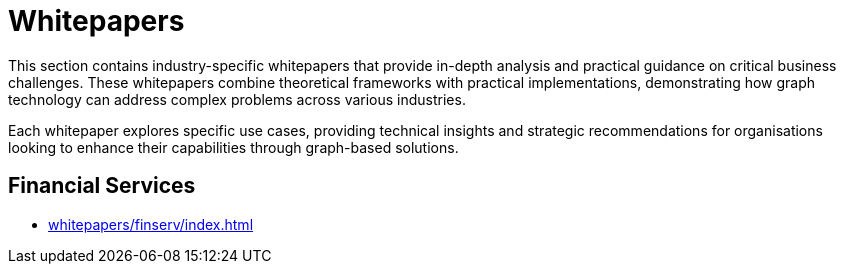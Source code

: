 = Whitepapers

This section contains industry-specific whitepapers that provide in-depth analysis and practical guidance on critical business challenges. These whitepapers combine theoretical frameworks with practical implementations, demonstrating how graph technology can address complex problems across various industries.

Each whitepaper explores specific use cases, providing technical insights and strategic recommendations for organisations looking to enhance their capabilities through graph-based solutions.

== Financial Services

* xref:whitepapers/finserv/index.adoc[]
